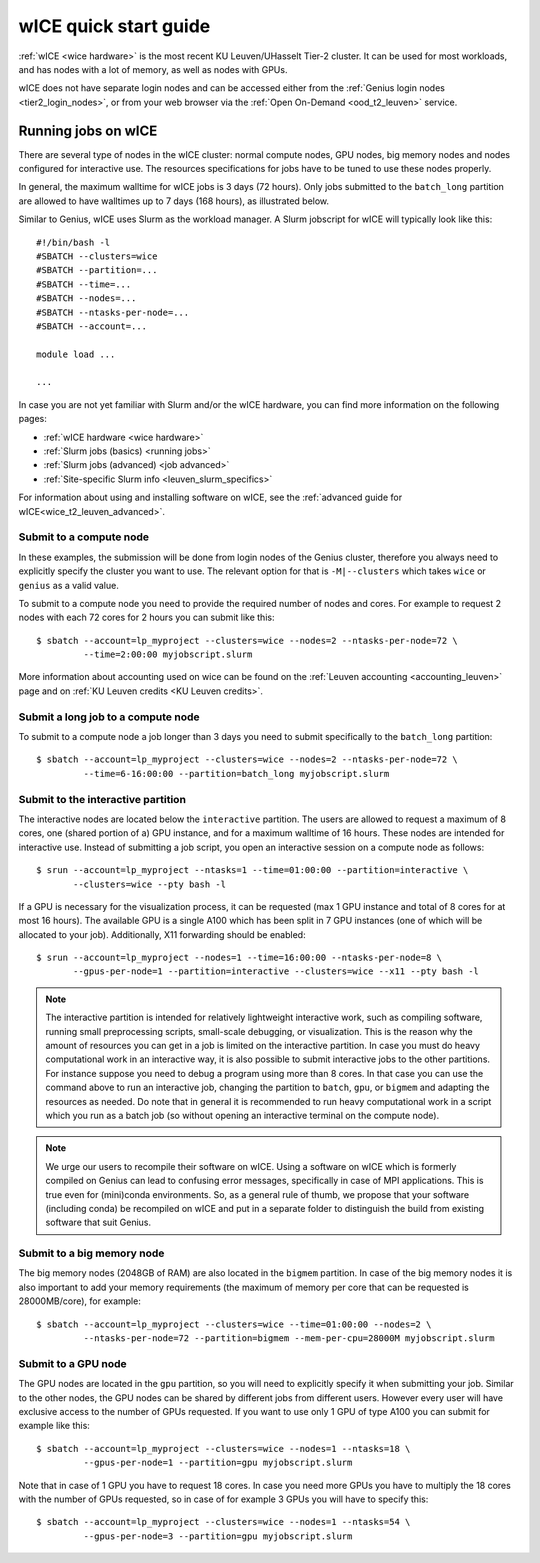 .. _wice_t2_leuven:

======================
wICE quick start guide
======================

:ref:`wICE <wice hardware>` is the most recent KU Leuven/UHasselt Tier-2 cluster.  
It can be used for most workloads, and has nodes with a lot of memory, as well as 
nodes with GPUs.

wICE does not have separate login nodes and can be accessed either from the 
:ref:`Genius login nodes <tier2_login_nodes>`, or from your web browser via the 
:ref:`Open On-Demand <ood_t2_leuven>` service.

.. _running jobs on wice:

Running jobs on wICE
--------------------

There are several type of nodes in the wICE cluster: normal compute nodes, GPU nodes, 
big memory nodes and nodes configured for interactive use. 
The resources specifications for jobs have to be tuned to use these nodes properly.

In general, the maximum walltime for wICE jobs is 3 days (72 hours). 
Only jobs submitted to the ``batch_long`` partition are allowed to have walltimes up to 
7 days (168 hours), as illustrated below.

Similar to Genius, wICE uses Slurm as the workload manager. 
A Slurm jobscript for wICE will typically look like this:

::
   
    #!/bin/bash -l
    #SBATCH --clusters=wice
    #SBATCH --partition=...
    #SBATCH --time=...
    #SBATCH --nodes=...
    #SBATCH --ntasks-per-node=...
    #SBATCH --account=...

    module load ...

    ...

In case you are not yet familiar with Slurm and/or the wICE hardware, you can find
more information on the following pages:

- :ref:`wICE hardware <wice hardware>`
- :ref:`Slurm jobs (basics) <running jobs>`
- :ref:`Slurm jobs (advanced) <job advanced>`
- :ref:`Site-specific Slurm info <leuven_slurm_specifics>`

For information about using and installing software on wICE, see the 
:ref:`advanced guide for wICE<wice_t2_leuven_advanced>`.


.. _submit to wice compute node:

Submit to a compute node
~~~~~~~~~~~~~~~~~~~~~~~~

In these examples, the submission will be done from login nodes of the Genius cluster, 
therefore you always need to explicitly specify the cluster you want to use.
The relevant option for that is ``-M|--clusters`` which takes ``wice`` or ``genius`` as
a valid value.

To submit to a compute node you need to provide the required number of nodes and cores. 
For example to request 2 nodes with each 72 cores for 2 hours you can submit like this::

   $ sbatch --account=lp_myproject --clusters=wice --nodes=2 --ntasks-per-node=72 \
            --time=2:00:00 myjobscript.slurm
   
More information about accounting used on wice can be found on the :ref:`Leuven accounting <accounting_leuven>`
page and on :ref:`KU Leuven credits <KU Leuven credits>`.

Submit a long job to a compute node
~~~~~~~~~~~~~~~~~~~~~~~~~~~~~~~~~~~

To submit to a compute node a job longer than 3 days you need to submit specifically to the ``batch_long`` partition::

   $ sbatch --account=lp_myproject --clusters=wice --nodes=2 --ntasks-per-node=72 \
            --time=6-16:00:00 --partition=batch_long myjobscript.slurm

.. _submit to wice interactive node:

Submit to the interactive partition
~~~~~~~~~~~~~~~~~~~~~~~~~~~~~~~~~~~

The interactive nodes are located below the ``interactive`` partition.
The users are allowed to request a maximum of 8 cores, one (shared portion of a) GPU instance,
and for a maximum walltime of 16 hours. 
These nodes are intended for interactive use. 
Instead of submitting a job script, you open an interactive session on a compute node as 
follows::

   $ srun --account=lp_myproject --ntasks=1 --time=01:00:00 --partition=interactive \
          --clusters=wice --pty bash -l

If a GPU is necessary for the visualization process, it can be requested (max 1 GPU instance 
and total of 8 cores for at most 16 hours). 
The available GPU is a single A100 which has been split in 7 GPU instances (one of which 
will be allocated to your job). 
Additionally, X11 forwarding should be enabled::

   $ srun --account=lp_myproject --nodes=1 --time=16:00:00 --ntasks-per-node=8 \
          --gpus-per-node=1 --partition=interactive --clusters=wice --x11 --pty bash -l

.. note::

   The interactive partition is intended for relatively lightweight interactive work, 
   such as compiling software, running small preprocessing scripts, small-scale 
   debugging, or visualization. 
   This is the reason why the amount of resources you can get in a job is limited on the interactive partition. In case you must do heavy computational work in an interactive way, it is also possible to submit interactive jobs to the other partitions. For instance suppose you need to debug a program using more than 8 cores. In that case you can use the command above to run an interactive job, changing the partition to ``batch``, ``gpu``, or ``bigmem`` and adapting the resources as needed.  Do note that in general it is recommended to run heavy computational work in a script which you run as a batch job (so without opening an interactive terminal on the compute node).

.. note::

   We urge our users to recompile their software on wICE.
   Using a software on wICE which is formerly compiled on Genius can lead to confusing
   error messages, specifically in case of MPI applications.
   This is true even for (mini)conda environments.
   So, as a general rule of thumb, we propose that your software (including conda) be 
   recompiled on wICE and put in a separate folder to distinguish the build from existing
   software that suit Genius.

.. _submit to wice big memory node:

Submit to a big memory node
~~~~~~~~~~~~~~~~~~~~~~~~~~~

The big memory nodes (2048GB of RAM) are also located in the ``bigmem`` partition. 
In case of the big memory nodes it is also important to add your memory requirements 
(the maximum of memory per core that can be requested is 28000MB/core), for example::

   $ sbatch --account=lp_myproject --clusters=wice --time=01:00:00 --nodes=2 \
            --ntasks-per-node=72 --partition=bigmem --mem-per-cpu=28000M myjobscript.slurm


.. _submit to wice GPU node:

Submit to a GPU node
~~~~~~~~~~~~~~~~~~~~

The GPU nodes are located in the ``gpu`` partition, so you will need to explicitly specify 
it when submitting your job. 
Similar to the other nodes, the GPU nodes can be shared by different jobs from different users.
However every user will have exclusive access to the number of GPUs requested. 
If you want to use only 1 GPU of type A100 you can submit for example like this::

   $ sbatch --account=lp_myproject --clusters=wice --nodes=1 --ntasks=18 \
            --gpus-per-node=1 --partition=gpu myjobscript.slurm
  
Note that in case of 1 GPU you have to request 18 cores. 
In case you need more GPUs you have to multiply the 18 cores with the number of GPUs 
requested, so in case of for example 3 GPUs you will have to specify this::

   $ sbatch --account=lp_myproject --clusters=wice --nodes=1 --ntasks=54 \
            --gpus-per-node=3 --partition=gpu myjobscript.slurm

